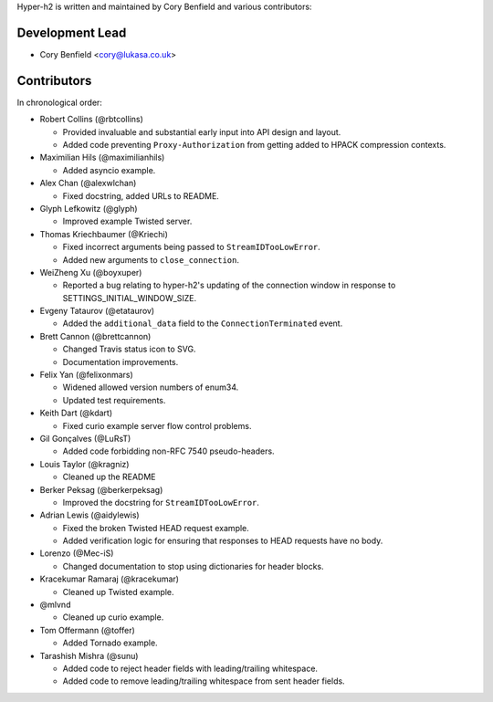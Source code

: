 Hyper-h2 is written and maintained by Cory Benfield and various contributors:

Development Lead
````````````````

- Cory Benfield <cory@lukasa.co.uk>

Contributors
````````````

In chronological order:

- Robert Collins (@rbtcollins)

  - Provided invaluable and substantial early input into API design and layout.
  - Added code preventing ``Proxy-Authorization`` from getting added to HPACK
    compression contexts.

- Maximilian Hils (@maximilianhils)

  - Added asyncio example.

- Alex Chan (@alexwlchan)

  - Fixed docstring, added URLs to README.

- Glyph Lefkowitz (@glyph)

  - Improved example Twisted server.

- Thomas Kriechbaumer (@Kriechi)

  - Fixed incorrect arguments being passed to ``StreamIDTooLowError``.
  - Added new arguments to ``close_connection``.

- WeiZheng Xu (@boyxuper)

  - Reported a bug relating to hyper-h2's updating of the connection window in
    response to SETTINGS_INITIAL_WINDOW_SIZE.

- Evgeny Tataurov (@etataurov)

  - Added the ``additional_data`` field to the ``ConnectionTerminated`` event.

- Brett Cannon (@brettcannon)

  - Changed Travis status icon to SVG.
  - Documentation improvements.

- Felix Yan (@felixonmars)

  - Widened allowed version numbers of enum34.
  - Updated test requirements.

- Keith Dart (@kdart)

  - Fixed curio example server flow control problems.

- Gil Gonçalves (@LuRsT)

  - Added code forbidding non-RFC 7540 pseudo-headers.

- Louis Taylor (@kragniz)

  - Cleaned up the README

- Berker Peksag (@berkerpeksag)

  - Improved the docstring for ``StreamIDTooLowError``.

- Adrian Lewis (@aidylewis)

  - Fixed the broken Twisted HEAD request example.
  - Added verification logic for ensuring that responses to HEAD requests have
    no body.

- Lorenzo (@Mec-iS)

  - Changed documentation to stop using dictionaries for header blocks.

- Kracekumar Ramaraj (@kracekumar)

  - Cleaned up Twisted example.

- @mlvnd

  - Cleaned up curio example.

- Tom Offermann (@toffer)

  - Added Tornado example.

- Tarashish Mishra (@sunu)

  - Added code to reject header fields with leading/trailing whitespace.
  - Added code to remove leading/trailing whitespace from sent header fields.
